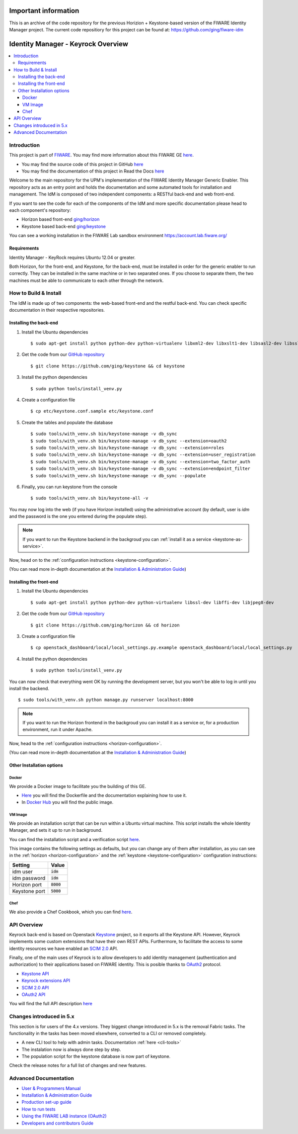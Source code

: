 ***********************************
Important information
***********************************
This is an archive of the code repository for the previous  Horizion + Keystone-based version of  the FIWARE Identity Manager project. The current code repositiory for this project can be found at: https://github.com/ging/fiware-idm

***********************************
Identity Manager - Keyrock Overview
***********************************

.. image:: https://img.shields.io/badge/license-APACHE-blue.svg
   :target: http://www.apache.org/licenses/LICENSE-2.0
   
.. image:: https://img.shields.io/badge/docs-latest-brightgreen.svg?style=flat
   :target: http://fiware-idm.readthedocs.org/en/latest/
   
.. image:: https://img.shields.io/docker/pulls/fiware/idm.svg
   :target: https://hub.docker.com/r/fiware/idm/
   
.. image:: https://img.shields.io/badge/support-sof-yellowgreen.svg
   :target: http://stackoverflow.com/questions/tagged/fiware

.. contents::
   :local:
   :depth: 3

.. _introduction:

Introduction
============

This project is part of `FIWARE <http://fiware.org>`__. You may find
more information about this FIWARE GE
`here <http://catalogue.fiware.org/enablers/identity-management-keyrock>`__.

-  You may find the source code of this project in GitHub `here <https://github.com/ging/fiware-idm>`__
-  You may find the documentation of this project in Read the Docs `here <http://fiware-idm.readthedocs.org/>`__

Welcome to the main repository for the UPM's implementation of the
FIWARE Identity Manager Generic Enabler. This repository acts as an
entry point and holds the documentation and some automated tools for
installation and management. The IdM is composed of two independent
components: a RESTful back-end and web front-end.

If you want to see the
code for each of the components of the IdM and more specific
documentation please head to each component's repository:

-  Horizon based front-end `ging/horizon <https://github.com/ging/horizon>`__
-  Keystone based back-end `ging/keystone <https://github.com/ging/keystone>`__

You can see a working installation in the FIWARE Lab sandbox environment
https://account.lab.fiware.org/

.. begin-requirements

Requirements
------------

Identity Manager - KeyRock requires Ubuntu 12.04 or greater.

Both Horizon, for the front-end, and Keystone, for the back-end, must be
installed in order for the generic enabler to run correctly. They can be installed
in the same machine or in two separated ones. If you choose to separate them, the
two machines must be able to communicate to each other through the network.

.. end-requirements

.. _build:

How to Build & Install
======================

The IdM is made up of two components: the web-based front-end and the
restful back-end. You can check specific documentation in their respective repositories.


Installing the back-end
-----------------------

.. begin-keystone-installation

1. Install the Ubuntu dependencies
  ::

      $ sudo apt-get install python python-dev python-virtualenv libxml2-dev libxslt1-dev libsasl2-dev libssl-dev libldap2-dev libffi-dev libsqlite3-dev libmysqlclient-dev python-mysqldb

2. Get the code from our `GitHub repository <https://github.com/ging/keystone>`__
  :: 

      $ git clone https://github.com/ging/keystone && cd keystone

3. Install the python dependencies
  ::

    $ sudo python tools/install_venv.py


4. Create a configuration file
  ::

    $ cp etc/keystone.conf.sample etc/keystone.conf

5. Create the tables and populate the database

  .. begin-database

  ::
      
      $ sudo tools/with_venv.sh bin/keystone-manage -v db_sync
      $ sudo tools/with_venv.sh bin/keystone-manage -v db_sync --extension=oauth2
      $ sudo tools/with_venv.sh bin/keystone-manage -v db_sync --extension=roles
      $ sudo tools/with_venv.sh bin/keystone-manage -v db_sync --extension=user_registration
      $ sudo tools/with_venv.sh bin/keystone-manage -v db_sync --extension=two_factor_auth
      $ sudo tools/with_venv.sh bin/keystone-manage -v db_sync --extension=endpoint_filter
      $ sudo tools/with_venv.sh bin/keystone-manage -v db_sync --populate

  .. end-database

6. Finally, you can run keystone from the console
  ::

    $ sudo tools/with_venv.sh bin/keystone-all -v

You may now log into the web (if you have Horizon installed) using the administrative account (by
default, user is `idm` and the password is the one you entered during the populate step).

.. note:: 
  If you want to run the Keystone backend in the backgroud you
  can :ref:`install it as a service <keystone-as-service>`.

.. end-keystone-installation

Now, head on to the :ref:`configuration instructions <keystone-configuration>`.

(You can read more in-depth documentation at the `Installation & Administration Guide <http://fiware-idm.readthedocs.org/en/latest/admin_guide.html>`__)

Installing the front-end
------------------------

.. begin-horizon-installation

1. Install the Ubuntu dependencies
  ::

      $ sudo apt-get install python python-dev python-virtualenv libssl-dev libffi-dev libjpeg8-dev

2. Get the code from our `GitHub repository <https://github.com/ging/horizon>`__
  :: 

      $ git clone https://github.com/ging/horizon && cd horizon

3. Create a configuration file
  ::

    $ cp openstack_dashboard/local/local_settings.py.example openstack_dashboard/local/local_settings.py

4. Install the python dependencies
  ::

    $ sudo python tools/install_venv.py

You can now check that everything went OK by running the development server, but you
won't be able to log in until you install the backend.
::

    $ sudo tools/with_venv.sh python manage.py runserver localhost:8000

.. note ::
  If you want to run the Horizon frontend in the backgroud you
  can install it as a service or, for a production environment, run it under Apache.

.. end-horizon-installation

Now, head to the :ref:`configuration instructions <horizon-configuration>`.

(You can read more in-depth documentation at the `Installation & Administration Guide <http://fiware-idm.readthedocs.org/en/latest/admin_guide.html>`__)

.. _extras:

Other Installation options
--------------------------

Docker
^^^^^^

We provide a Docker image to facilitate you the building of this
GE.

-  `Here <https://github.com/ging/fiware-idm/tree/master/extras/docker>`__
   you will find the Dockerfile and the documentation explaining how to
   use it.
-  In `Docker Hub <https://hub.docker.com/r/fiware/idm/>`__ you
   will find the public image.

VM Image
^^^^^^^^
We provide an installation script that can be run within a Ubuntu
virtual machine. This script installs the whole Identity Manager, and
sets it up to run in background.

You can find the installation script and a verification script `here <https://github.com/ging/fiware-idm/tree/master/extras/scripts>`__.

This image contains the following settings as defaults, but you can change any of them after installation, as you can see in the :ref:`horizon <horizon-configuration>` and the :ref:`keystone <keystone-configuration>` configuration instructions:

+---------------+--------------+
| Setting       | Value        |
+===============+==============+
| idm user      | :code:`idm`  |
+---------------+--------------+
| idm password  | :code:`idm`  |
+---------------+--------------+
| Horizon port  | :code:`8000` |
+---------------+--------------+
| Keystone port | :code:`5000` |
+---------------+--------------+

Chef
^^^^
We also provide a Chef Cookbook, which you can find `here <https://github.com/ging/fiware-idm/tree/master/extras/chef>`__.


.. _api:

API Overview
=============

Keyrock back-end is based on Openstack
`Keystone <http://docs.openstack.org/developer/keystone/>`__ project, so
it exports all the Keystone API. However, Keyrock implements some custom
extensions that have their own REST APIs. Furthermore, to facilitate the
access to some identity resources we have enabled an `SCIM
2.0 <http://www.simplecloud.info/>`__ API.

Finally, one of the main uses of Keyrock is to allow developers to add
identity management (authentication and authorization) to their
applications based on FIWARE identity. This is posible thanks to
`OAuth2 <http://oauth.net/2/>`__ protocol.

-  `Keystone
   API <http://developer.openstack.org/api-ref-identity-v3.html>`__
-  `Keyrock extensions
   API <http://docs.keyrock.apiary.io/#reference/keystone-extensions>`__
-  `SCIM 2.0 API <http://docs.keyrock.apiary.io/#reference/scim-2.0>`__
-  `OAuth2 API <http://fiware-idm.readthedocs.org/en/latest/oauth2.html>`__

You will find the full API description
`here <http://docs.keyrock.apiary.io/>`__


Changes introduced in 5.x
=========================

This section is for users of the 4.x versions. They biggest change introduced
in 5.x is the removal Fabric tasks. The functionality in the tasks has been moved elsewhere, converted to a CLI or removed completely.

- A new CLI tool to help with admin tasks. Documentation :ref:`here <cli-tools>`
- The instalation now is always done step by step.
- The population script for the keystone database is now part of keystone.

Check the release notes for a full list of changes and new features.

.. _advanced:

Advanced Documentation
======================

-  `User & Programmers
   Manual <http://fiware-idm.readthedocs.org/en/latest/user_guide.html>`__
-  `Installation & Administration
   Guide <http://fiware-idm.readthedocs.org/en/latest/admin_guide.html>`__
-  `Production set-up
   guide <http://fiware-idm.readthedocs.org/en/latest/setup.html>`__
-  `How to run
   tests <http://fiware-idm.readthedocs.org/en/latest/admin_guide.html#end-to-end-testing>`__
-  `Using the FIWARE LAB instance
   (OAuth2) <http://fiware-idm.readthedocs.org/en/latest/oauth2.html>`__
-  `Developers and contributors
   Guide <http://fiware-idm.readthedocs.org/en/latest/developer_guide.html>`__

